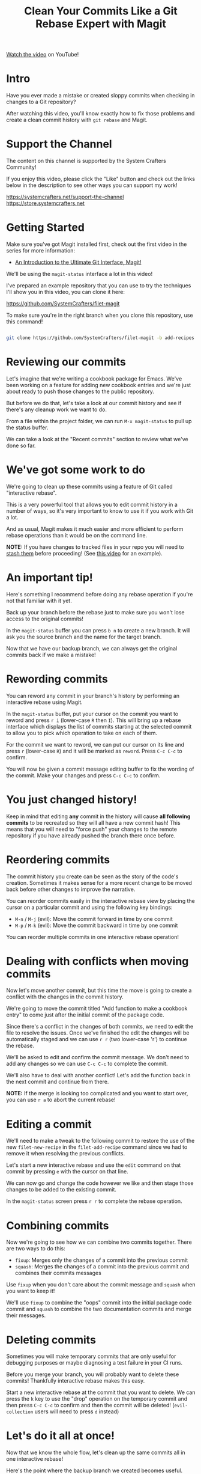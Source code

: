 #+title: Clean Your Commits Like a Git Rebase Expert with Magit

[[https://youtu.be/zM7K1y4h6UQ][Watch the video]] on YouTube!

* Intro

Have you ever made a mistake or created sloppy commits when checking in changes to a Git repository?

After watching this video, you'll know exactly how to fix those problems and create a clean commit history with =git rebase= and Magit.

* Support the Channel

The content on this channel is supported by the System Crafters Community!

If you enjoy this video, please click the "Like" button and check out the links below in the description to see other ways you can support my work!

https://systemcrafters.net/support-the-channel
https://store.systemcrafters.net

* Getting Started

Make sure you've got Magit installed first, check out the first video in the series for more information:

- [[https://youtu.be/_zfvQkJsYwI][An Introduction to the Ultimate Git Interface, Magit!]]

We'll be using the =magit-status= interface a lot in this video!

I've prepared an example repository that you can use to try the techniques I'll show you in this video, you can clone it here:

https://github.com/SystemCrafters/filet-magit

To make sure you're in the right branch when you clone this repository, use this command!

#+begin_src sh

  git clone https://github.com/SystemCrafters/filet-magit -b add-recipes

#+end_src

* Reviewing our commits

Let's imagine that we're writing a cookbook package for Emacs.  We've been working on a feature for adding new cookbook entries and we're just about ready to push those changes to the public repository.

But before we do that, let's take a look at our commit history and see if there's any cleanup work we want to do.

From a file within the project folder, we can run =M-x magit-status= to pull up the status buffer.

We can take a look at the "Recent commits" section to review what we've done so far.

* We've got some work to do

We're going to clean up these commits using a feature of Git called "interactive rebase".

This is a very powerful tool that allows you to edit commit history in a number of ways, so it's very important to know to use it if you work with Git a lot.

And as usual, Magit makes it much easier and more efficient to perform rebase operations than it would be on the command line.

*NOTE:* If you have changes to tracked files in your repo you will need to [[https://systemcrafters.net/mastering-git-with-magit/everyday-git-workflow/#saving-local-changes-for-later][stash them]] before proceeding!  (See [[https://youtu.be/qPfJoeQCIvA?t=2176][this video]] for an example).

* An important tip!

Here's something I recommend before doing any rebase operation if you're not that familiar with it yet.

Back up your branch before the rebase just to make sure you won't lose access to the original commits!

In the =magit-status= buffer you can press ~b n~ to create a new branch.  It will ask you the source branch and the name for the target branch.

Now that we have our backup branch, we can always get the original commits back if we make a mistake!

* Rewording commits

You can reword any commit in your branch's history by performing an interactive rebase using Magit.

In the =magit-status= buffer, put your cursor on the commit you want to reword and press ~r i~ (lower-case ~R~ then ~I~).  This will bring up a rebase interface which displays the list of commits starting at the selected commit to allow you to pick which operation to take on each of them.

For the commit we want to reword, we can put our cursor on its line and press ~r~ (lower-case ~R~) and it will be marked as =reword=.  Press ~C-c C-c~ to confirm.

You will now be given a commit message editing buffer to fix the wording of the commit.  Make your changes and press ~C-c C-c~ to confirm.

* You just changed history!

Keep in mind that editing *any* commit in the history will cause *all following commits* to be recreated so they will all have a new commit hash!  This means that you will need to "force push" your changes to the remote repository if you have already pushed the branch there once before.

* Reordering commits

The commit history you create can be seen as the story of the code's creation.  Sometimes it makes sense for a more recent change to be moved back before other changes to improve the narrative.

You can reorder commits easily in the interactive rebase view by placing the cursor on a particular commit and using the following key bindings:

- ~M-n~ / ~M-j~ (evil): Move the commit forward in time by one commit
- ~M-p~ / ~M-k~ (evil): Move the commit backward in time by one commit

You can reorder multiple commits in one interactive rebase operation!

* Dealing with conflicts when moving commits

Now let's move another commit, but this time the move is going to create a conflict with the changes in the commit history.

We're going to move the commit titled "Add function to make a cookbook entry" to come just after the initial commit of the package code.

Since there's a conflict in the changes of both commits, we need to edit the file to resolve the issues.  Once we've finished the edit the changes will be automatically staged and we can use ~r r~ (two lower-case 'r') to continue the rebase.

We'll be asked to edit and confirm the commit message.  We don't need to add any changes so we can use ~C-c C-c~ to complete the commit.

We'll also have to deal with another conflict!  Let's add the function back in the next commit and continue from there.

*NOTE:* If the merge is looking too complicated and you want to start over, you can use ~r a~ to abort the current rebase!

* Editing a commit

We'll need to make a tweak to the following commit to restore the use of the new =filet-new-recipe= in the =filet-add-recipe= command since we had to remove it when resolving the previous conflicts.

Let's start a new interactive rebase and use the =edit= command on that commit by pressing ~e~ with the cursor on that line.

We can now go and change the code however we like and then stage those changes to be added to the existing commit.

In the =magit-status= screen press ~r r~ to complete the rebase operation.

* Combining commits

Now we're going to see how we can combine two commits together.  There are two ways to do this:

- =fixup=: Merges only the changes of a commit into the previous commit
- =squash=: Merges the changes of a commit into the previous commit and combines their commits messages

Use =fixup= when you don't care about the commit message and =squash= when you want to keep it!

We'll use =fixup= to combine the "oops" commit into the initial package code commit and =squash= to combine the two documentation commits and merge their messages.

* Deleting commits

Sometimes you will make temporary commits that are only useful for debugging purposes or maybe diagnosing a test failure in your CI runs.

Before you merge your branch, you will probably want to delete these commits!  Thankfully interactive rebase makes this easy.

Start a new interactive rebase at the commit that you want to delete.  We can press the ~k~ key to use the "drop" operation on the temporary commit and then press ~C-c C-c~ to confirm and then the commit will be deleted!  (=evil-collection= users will need to press ~d~ instead)

* Let's do it all at once!

Now that we know the whole flow, let's clean up the same commits all in one interactive rebase!

Here's the point where the backup branch we created becomes useful.

Inside the =magit-status= screen we can press ~X~ (capital letter 'X') to open the "Reset" panel.  =evil-collection= users will need to press ~O~ (capital letter 'O') instead!

We will then press ~h~ (lower-cased 'H') to select the "Hard" option.  In this case, a hard reset will set our working tree back to the state of the source we select.

We can now select our =add-recipes-backup= branch to reset the =add-recipes= branch back to its previous history!

Now let's start the interactive rebase process again and perform all the changes we saw so far in one operation.

* That's it!

Let me know in the comments if this video was helpful or if you have any questions and don't forget to click the "Like" button!
